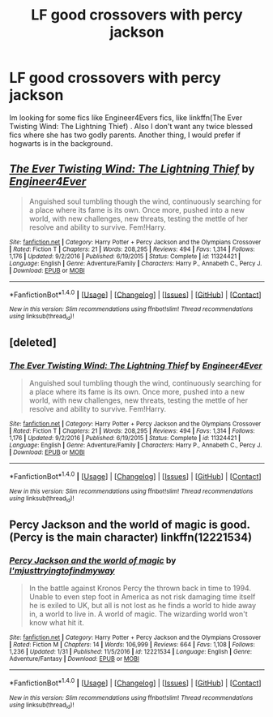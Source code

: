 #+TITLE: LF good crossovers with percy jackson

* LF good crossovers with percy jackson
:PROPERTIES:
:Author: LoL_KK
:Score: 5
:DateUnix: 1488510792.0
:DateShort: 2017-Mar-03
:FlairText: Request
:END:
Im looking for some fics like Engineer4Evers fics, like linkffn(The Ever Twisting Wind: The Lightning Thief) . Also I don't want any twice blessed fics where she has two godly parents. Another thing, I would prefer if hogwarts is in the background.


** [[http://www.fanfiction.net/s/11324421/1/][*/The Ever Twisting Wind: The Lightning Thief/*]] by [[https://www.fanfiction.net/u/2720956/Engineer4Ever][/Engineer4Ever/]]

#+begin_quote
  Anguished soul tumbling though the wind, continuously searching for a place where its fame is its own. Once more, pushed into a new world, with new challenges, new threats, testing the mettle of her resolve and ability to survive. Fem!Harry.
#+end_quote

^{/Site/: [[http://www.fanfiction.net/][fanfiction.net]] *|* /Category/: Harry Potter + Percy Jackson and the Olympians Crossover *|* /Rated/: Fiction T *|* /Chapters/: 21 *|* /Words/: 208,295 *|* /Reviews/: 494 *|* /Favs/: 1,314 *|* /Follows/: 1,176 *|* /Updated/: 9/2/2016 *|* /Published/: 6/19/2015 *|* /Status/: Complete *|* /id/: 11324421 *|* /Language/: English *|* /Genre/: Adventure/Family *|* /Characters/: Harry P., Annabeth C., Percy J. *|* /Download/: [[http://www.ff2ebook.com/old/ffn-bot/index.php?id=11324421&source=ff&filetype=epub][EPUB]] or [[http://www.ff2ebook.com/old/ffn-bot/index.php?id=11324421&source=ff&filetype=mobi][MOBI]]}

--------------

*FanfictionBot*^{1.4.0} *|* [[[https://github.com/tusing/reddit-ffn-bot/wiki/Usage][Usage]]] | [[[https://github.com/tusing/reddit-ffn-bot/wiki/Changelog][Changelog]]] | [[[https://github.com/tusing/reddit-ffn-bot/issues/][Issues]]] | [[[https://github.com/tusing/reddit-ffn-bot/][GitHub]]] | [[[https://www.reddit.com/message/compose?to=tusing][Contact]]]

^{/New in this version: Slim recommendations using/ ffnbot!slim! /Thread recommendations using/ linksub(thread_id)!}
:PROPERTIES:
:Author: FanfictionBot
:Score: 1
:DateUnix: 1488510821.0
:DateShort: 2017-Mar-03
:END:


** [deleted]
:PROPERTIES:
:Score: 1
:DateUnix: 1488510849.0
:DateShort: 2017-Mar-03
:END:

*** [[http://www.fanfiction.net/s/11324421/1/][*/The Ever Twisting Wind: The Lightning Thief/*]] by [[https://www.fanfiction.net/u/2720956/Engineer4Ever][/Engineer4Ever/]]

#+begin_quote
  Anguished soul tumbling though the wind, continuously searching for a place where its fame is its own. Once more, pushed into a new world, with new challenges, new threats, testing the mettle of her resolve and ability to survive. Fem!Harry.
#+end_quote

^{/Site/: [[http://www.fanfiction.net/][fanfiction.net]] *|* /Category/: Harry Potter + Percy Jackson and the Olympians Crossover *|* /Rated/: Fiction T *|* /Chapters/: 21 *|* /Words/: 208,295 *|* /Reviews/: 494 *|* /Favs/: 1,314 *|* /Follows/: 1,176 *|* /Updated/: 9/2/2016 *|* /Published/: 6/19/2015 *|* /Status/: Complete *|* /id/: 11324421 *|* /Language/: English *|* /Genre/: Adventure/Family *|* /Characters/: Harry P., Annabeth C., Percy J. *|* /Download/: [[http://www.ff2ebook.com/old/ffn-bot/index.php?id=11324421&source=ff&filetype=epub][EPUB]] or [[http://www.ff2ebook.com/old/ffn-bot/index.php?id=11324421&source=ff&filetype=mobi][MOBI]]}

--------------

*FanfictionBot*^{1.4.0} *|* [[[https://github.com/tusing/reddit-ffn-bot/wiki/Usage][Usage]]] | [[[https://github.com/tusing/reddit-ffn-bot/wiki/Changelog][Changelog]]] | [[[https://github.com/tusing/reddit-ffn-bot/issues/][Issues]]] | [[[https://github.com/tusing/reddit-ffn-bot/][GitHub]]] | [[[https://www.reddit.com/message/compose?to=tusing][Contact]]]

^{/New in this version: Slim recommendations using/ ffnbot!slim! /Thread recommendations using/ linksub(thread_id)!}
:PROPERTIES:
:Author: FanfictionBot
:Score: 2
:DateUnix: 1488510871.0
:DateShort: 2017-Mar-03
:END:


** Percy Jackson and the world of magic is good. (Percy is the main character) linkffn(12221534)
:PROPERTIES:
:Author: Starboost3
:Score: 1
:DateUnix: 1488535868.0
:DateShort: 2017-Mar-03
:END:

*** [[http://www.fanfiction.net/s/12221534/1/][*/Percy Jackson and the world of magic/*]] by [[https://www.fanfiction.net/u/5380086/I-mjusttryingtofindmyway][/I'mjusttryingtofindmyway/]]

#+begin_quote
  In the battle against Kronos Percy the thrown back in time to 1994. Unable to even step foot in America as not risk damaging time itself he is exiled to UK, but all is not lost as he finds a world to hide away in, a world to live in. A world of magic. The wizarding world won't know what hit it.
#+end_quote

^{/Site/: [[http://www.fanfiction.net/][fanfiction.net]] *|* /Category/: Harry Potter + Percy Jackson and the Olympians Crossover *|* /Rated/: Fiction M *|* /Chapters/: 14 *|* /Words/: 106,999 *|* /Reviews/: 664 *|* /Favs/: 1,108 *|* /Follows/: 1,236 *|* /Updated/: 1/31 *|* /Published/: 11/5/2016 *|* /id/: 12221534 *|* /Language/: English *|* /Genre/: Adventure/Fantasy *|* /Download/: [[http://www.ff2ebook.com/old/ffn-bot/index.php?id=12221534&source=ff&filetype=epub][EPUB]] or [[http://www.ff2ebook.com/old/ffn-bot/index.php?id=12221534&source=ff&filetype=mobi][MOBI]]}

--------------

*FanfictionBot*^{1.4.0} *|* [[[https://github.com/tusing/reddit-ffn-bot/wiki/Usage][Usage]]] | [[[https://github.com/tusing/reddit-ffn-bot/wiki/Changelog][Changelog]]] | [[[https://github.com/tusing/reddit-ffn-bot/issues/][Issues]]] | [[[https://github.com/tusing/reddit-ffn-bot/][GitHub]]] | [[[https://www.reddit.com/message/compose?to=tusing][Contact]]]

^{/New in this version: Slim recommendations using/ ffnbot!slim! /Thread recommendations using/ linksub(thread_id)!}
:PROPERTIES:
:Author: FanfictionBot
:Score: 1
:DateUnix: 1488535895.0
:DateShort: 2017-Mar-03
:END:
